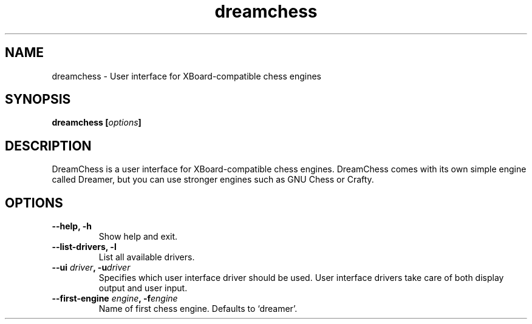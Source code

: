 .TH dreamchess 6 2004-09 "DreamChess 0.1.0-SVN"
.SH NAME
dreamchess \- User interface for XBoard-compatible chess engines

.SH SYNOPSIS
.BI "dreamchess [" options "]

.SH DESCRIPTION
DreamChess is a user interface for XBoard-compatible chess engines. DreamChess comes with its own simple engine called Dreamer, but you can use stronger engines such as GNU Chess or Crafty.

.SH OPTIONS

.TP
.B "\-\-help, \-h"
Show help and exit.

.TP
.B "\-\-list-drivers, \-l"
List all available drivers.

.TP
.BI "\-\-ui " driver ", \-u" driver
Specifies which user interface driver should be used. User interface drivers take care of both display output and user input.

.TP
.BI "\-\-first-engine " engine ", \-f" engine
Name of first chess engine.  Defaults to `dreamer'.
